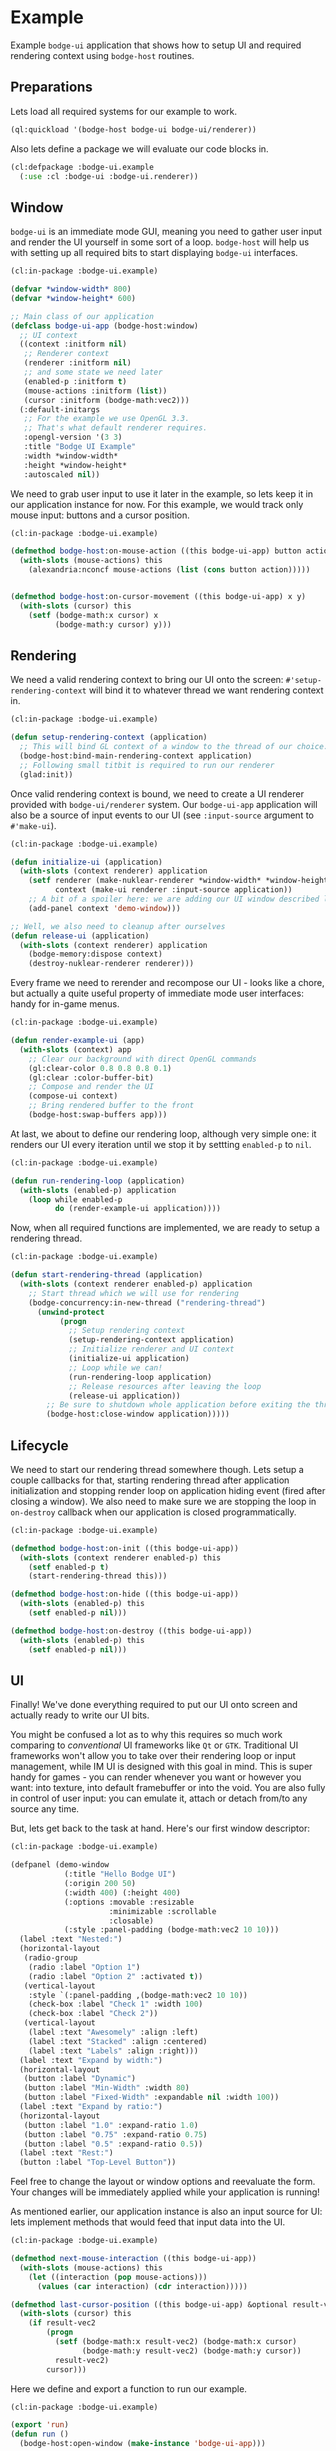 #+PROPERTY: header-args :mkdirp yes
#+PROPERTY: header-args:lisp :results "output silent"
#+PROPERTY: header-args:glsl :results "none"
* Example

Example =bodge-ui= application that shows how to setup UI and required rendering context using
=bodge-host= routines.


** Preparations

Lets load all required systems for our example to work.

#+BEGIN_SRC lisp :eval yes
  (ql:quickload '(bodge-host bodge-ui bodge-ui/renderer))
#+END_SRC

Also lets define a package we will evaluate our code blocks in.

#+BEGIN_SRC lisp :tangle example/packages.lisp
  (cl:defpackage :bodge-ui.example
    (:use :cl :bodge-ui :bodge-ui.renderer))
#+END_SRC


** Window

=bodge-ui= is an immediate mode GUI, meaning you need to gather user input and render the UI
yourself in some sort of a loop. =bodge-host= will help us with setting up all required bits to
start displaying =bodge-ui= interfaces.


#+BEGIN_SRC lisp :tangle example/app.lisp
  (cl:in-package :bodge-ui.example)

  (defvar *window-width* 800)
  (defvar *window-height* 600)

  ;; Main class of our application
  (defclass bodge-ui-app (bodge-host:window)
    ;; UI context
    ((context :initform nil)
     ;; Renderer context
     (renderer :initform nil)
     ;; and some state we need later
     (enabled-p :initform t)
     (mouse-actions :initform (list))
     (cursor :initform (bodge-math:vec2)))
    (:default-initargs
     ;; For the example we use OpenGL 3.3.
     ;; That's what default renderer requires.
     :opengl-version '(3 3)
     :title "Bodge UI Example"
     :width *window-width*
     :height *window-height*
     :autoscaled nil))
#+END_SRC

We need to grab user input to use it later in the example, so lets keep it in our application
instance for now. For this example, we would track only mouse input: buttons and a cursor
position.

#+BEGIN_SRC lisp :tangle example/app.lisp
  (cl:in-package :bodge-ui.example)

  (defmethod bodge-host:on-mouse-action ((this bodge-ui-app) button action)
    (with-slots (mouse-actions) this
      (alexandria:nconcf mouse-actions (list (cons button action)))))


  (defmethod bodge-host:on-cursor-movement ((this bodge-ui-app) x y)
    (with-slots (cursor) this
      (setf (bodge-math:x cursor) x
            (bodge-math:y cursor) y)))
#+END_SRC


** Rendering
We need a valid rendering context to bring our UI onto the screen: =#'setup-rendering-context=
will bind it to whatever thread we want rendering context in.
#+BEGIN_SRC lisp :tangle example/app.lisp
  (cl:in-package :bodge-ui.example)

  (defun setup-rendering-context (application)
    ;; This will bind GL context of a window to the thread of our choice.
    (bodge-host:bind-main-rendering-context application)
    ;; Following small titbit is required to run our renderer
    (glad:init))
#+END_SRC


Once valid rendering context is bound, we need to create a UI renderer provided with
=bodge-ui/renderer= system. Our =bodge-ui-app= application will also be a source of input events
to our UI (see =:input-source= argument to =#'make-ui=).
#+BEGIN_SRC lisp :tangle example/app.lisp
  (cl:in-package :bodge-ui.example)

  (defun initialize-ui (application)
    (with-slots (context renderer) application
      (setf renderer (make-nuklear-renderer *window-width* *window-height*)
            context (make-ui renderer :input-source application))
      ;; A bit of a spoiler here: we are adding our UI window described later in the example
      (add-panel context 'demo-window)))

  ;; Well, we also need to cleanup after ourselves
  (defun release-ui (application)
    (with-slots (context renderer) application
      (bodge-memory:dispose context)
      (destroy-nuklear-renderer renderer)))
#+END_SRC

Every frame we need to rerender and recompose our UI - looks like a chore, but actually a quite
useful property of immediate mode user interfaces: handy for in-game menus.
#+BEGIN_SRC lisp :tangle example/app.lisp
  (cl:in-package :bodge-ui.example)

  (defun render-example-ui (app)
    (with-slots (context) app
      ;; Clear our background with direct OpenGL commands
      (gl:clear-color 0.8 0.8 0.8 0.1)
      (gl:clear :color-buffer-bit)
      ;; Compose and render the UI
      (compose-ui context)
      ;; Bring rendered buffer to the front
      (bodge-host:swap-buffers app)))
#+END_SRC

At last, we about to define our rendering loop, although very simple one: it renders our UI
every iteration until we stop it by settting =enabled-p= to =nil=.
#+BEGIN_SRC lisp :tangle example/app.lisp
  (cl:in-package :bodge-ui.example)

  (defun run-rendering-loop (application)
    (with-slots (enabled-p) application
      (loop while enabled-p
            do (render-example-ui application))))
#+END_SRC

Now, when all required functions are implemented, we are ready to setup a rendering thread.
#+BEGIN_SRC lisp :tangle example/app.lisp
  (cl:in-package :bodge-ui.example)

  (defun start-rendering-thread (application)
    (with-slots (context renderer enabled-p) application
      ;; Start thread which we will use for rendering
      (bodge-concurrency:in-new-thread ("rendering-thread")
        (unwind-protect
             (progn
               ;; Setup rendering context
               (setup-rendering-context application)
               ;; Initialize renderer and UI context
               (initialize-ui application)
               ;; Loop while we can!
               (run-rendering-loop application)
               ;; Release resources after leaving the loop
               (release-ui application))
          ;; Be sure to shutdown whole application before exiting the thread
          (bodge-host:close-window application)))))
#+END_SRC

** Lifecycle

We need to start our rendering thread somewhere though. Lets setup a couple callbacks for that,
starting rendering thread after application initialization and stopping render loop on
application hiding event (fired after closing a window). We also need to make sure we are
stopping the loop in =on-destroy= callback when our application is closed programmatically.

#+BEGIN_SRC lisp :tangle example/app.lisp
  (cl:in-package :bodge-ui.example)

  (defmethod bodge-host:on-init ((this bodge-ui-app))
    (with-slots (context renderer enabled-p) this
      (setf enabled-p t)
      (start-rendering-thread this)))

  (defmethod bodge-host:on-hide ((this bodge-ui-app))
    (with-slots (enabled-p) this
      (setf enabled-p nil)))

  (defmethod bodge-host:on-destroy ((this bodge-ui-app))
    (with-slots (enabled-p) this
      (setf enabled-p nil)))
#+END_SRC


** UI

Finally! We've done everything required to put our UI onto screen and actually ready to write
our UI bits.

You might be confused a lot as to why this requires so much work comparing to /conventional/ UI
frameworks like =Qt= or =GTK=. Traditional UI frameworks won't allow you to take over their
rendering loop or input management, while IM UI is designed with this goal in mind. This is
super handy for games - you can render whenever you want or however you want: into texture, into
default framebuffer or into the void. You are also fully in control of user input: you can
emulate it, attach or detach from/to any source any time.

But, lets get back to the task at hand. Here's our first window descriptor:

#+BEGIN_SRC lisp :tangle example/ui.lisp
  (cl:in-package :bodge-ui.example)

  (defpanel (demo-window
              (:title "Hello Bodge UI")
              (:origin 200 50)
              (:width 400) (:height 400)
              (:options :movable :resizable
                        :minimizable :scrollable
                        :closable)
              (:style :panel-padding (bodge-math:vec2 10 10)))
    (label :text "Nested:")
    (horizontal-layout
     (radio-group
      (radio :label "Option 1")
      (radio :label "Option 2" :activated t))
     (vertical-layout
      :style `(:panel-padding ,(bodge-math:vec2 10 10))
      (check-box :label "Check 1" :width 100)
      (check-box :label "Check 2"))
     (vertical-layout
      (label :text "Awesomely" :align :left)
      (label :text "Stacked" :align :centered)
      (label :text "Labels" :align :right)))
    (label :text "Expand by width:")
    (horizontal-layout
     (button :label "Dynamic")
     (button :label "Min-Width" :width 80)
     (button :label "Fixed-Width" :expandable nil :width 100))
    (label :text "Expand by ratio:")
    (horizontal-layout
     (button :label "1.0" :expand-ratio 1.0)
     (button :label "0.75" :expand-ratio 0.75)
     (button :label "0.5" :expand-ratio 0.5))
    (label :text "Rest:")
    (button :label "Top-Level Button"))
#+END_SRC

Feel free to change the layout or window options and reevaluate the form. Your changes will be
immediately applied while your application is running!

As mentioned earlier, our application instance is also an input source for UI: lets implement
methods that would feed that input data into the UI.

#+BEGIN_SRC lisp :tangle example/ui.lisp
  (cl:in-package :bodge-ui.example)

  (defmethod next-mouse-interaction ((this bodge-ui-app))
    (with-slots (mouse-actions) this
      (let ((interaction (pop mouse-actions)))
        (values (car interaction) (cdr interaction)))))

  (defmethod last-cursor-position ((this bodge-ui-app) &optional result-vec2)
    (with-slots (cursor) this
      (if result-vec2
          (progn
            (setf (bodge-math:x result-vec2) (bodge-math:x cursor)
                  (bodge-math:y result-vec2) (bodge-math:y cursor))
            result-vec2)
          cursor)))
#+END_SRC

Here we define and export a function to run our example.
#+BEGIN_SRC lisp :tangle example/app.lisp
  (cl:in-package :bodge-ui.example)

  (export 'run)
  (defun run ()
    (bodge-host:open-window (make-instance 'bodge-ui-app)))
#+END_SRC

Lets run it!
#+BEGIN_SRC lisp :eval on
  (cl:in-package :bodge-ui.example)

  (run)
#+END_SRC
